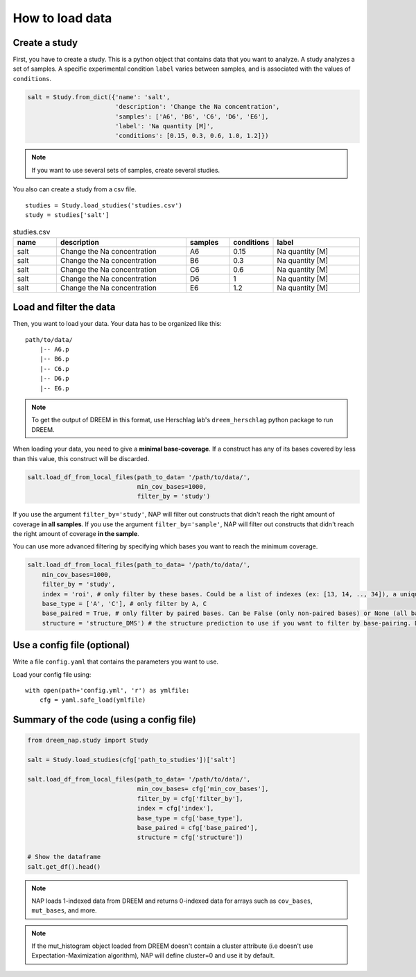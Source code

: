 .. _loading_data:

================
How to load data
================

Create a study
==============

First, you have to create a study. This is a python object that contains data that you want to analyze. A study analyzes a set of samples. A specific experimental condition ``label`` varies between samples, and is associated with the values of ``conditions``.

.. code-block:: python

    salt = Study.from_dict({'name': 'salt',
                            'description': 'Change the Na concentration', 
                            'samples': ['A6', 'B6', 'C6', 'D6', 'E6'], 
                            'label': 'Na quantity [M]', 
                            'conditions': [0.15, 0.3, 0.6, 1.0, 1.2]})

.. note::
    
    If you want to use several sets of samples, create several studies.


You also can create a study from a csv file.

::

    studies = Study.load_studies('studies.csv')
    study = studies['salt']


.. list-table:: studies.csv
   :widths: 25 75 25 25 50
   :header-rows: 1

   * - name
     - description
     - samples
     - conditions
     - label
   * - salt
     - Change the Na concentration
     - A6
     - 0.15
     - Na quantity [M]
   * - salt
     - Change the Na concentration
     - B6
     - 0.3
     - Na quantity [M]
   * - salt
     - Change the Na concentration
     - C6
     - 0.6
     - Na quantity [M]
   * - salt
     - Change the Na concentration
     - D6
     - 1
     - Na quantity [M]
   * - salt
     - Change the Na concentration
     - E6
     - 1.2
     - Na quantity [M]


Load and filter the data
========================

Then, you want to load your data. 
Your data has to be organized like this:

::

    path/to/data/
        |-- A6.p
        |-- B6.p
        |-- C6.p
        |-- D6.p
        |-- E6.p

.. note::

    To get the output of DREEM in this format, use Herschlag lab's ``dreem_herschlag`` python package to run DREEM.


When loading your data, you need to give a **minimal base-coverage**.
If a construct has any of its bases covered by less than this value, this construct will be discarded.

.. code-block:: python

    salt.load_df_from_local_files(path_to_data= '/path/to/data/', 
                                  min_cov_bases=1000, 
                                  filter_by = 'study')


If you use the argument ``filter_by='study'``, NAP will filter out constructs that didn't reach the right amount of coverage **in all samples**.
If you use the argument ``filter_by='sample'``, NAP will filter out constructs that didn't reach the right amount of coverage **in the sample**.

You can use more advanced filtering by specifying which bases you want to reach the minimum coverage.

.. code-block:: python

    salt.load_df_from_local_files(path_to_data= '/path/to/data/', 
        min_cov_bases=1000, 
        filter_by = 'study',
        index = 'roi', # only filter by these bases. Could be a list of indexes (ex: [13, 14, .., 34]), a unique sub-sequence (ex: 'ATCTAGGTTAC') or 'all' (default).
        base_type = ['A', 'C'], # only filter by A, C
        base_paired = True, # only filter by paired bases. Can be False (only non-paired bases) or None (all bases, default).
        structure = 'structure_DMS') # the structure prediction to use if you want to filter by base-pairing. Default is None.

Use a config file (optional)
============================

Write a file ``config.yaml`` that contains the parameters you want to use.

.. code-block:: yaml
    :caption: config.yaml

    path_to_data: /Users/ymdt/src/data/Gabe
    path_to_studies: /Users/ymdt/src/data/Gabe/studies.csv
    min_cov_bases: 1000
    filter_by: study
    index: all
    base_type: ['A', 'C']
    base_paired: True
    structure: structure_DMS

Load your config file using:

:: 

    with open(path+'config.yml', 'r') as ymlfile:
        cfg = yaml.safe_load(ymlfile)


Summary of the code (using a config file)
=========================================

.. code-block:: python

    from dreem_nap.study import Study

    salt = Study.load_studies(cfg['path_to_studies'])['salt']

    salt.load_df_from_local_files(path_to_data= '/path/to/data/',
                                  min_cov_bases= cfg['min_cov_bases'],
                                  filter_by = cfg['filter_by'],
                                  index = cfg['index'],
                                  base_type = cfg['base_type'],
                                  base_paired = cfg['base_paired'],
                                  structure = cfg['structure'])

    # Show the dataframe
    salt.get_df().head()


.. note::    

    NAP loads 1-indexed data from DREEM and returns 0-indexed data for arrays such as ``cov_bases``, ``mut_bases``, and more.


.. note::    

    If the mut_histogram object loaded from DREEM doesn't contain a cluster attribute (i.e doesn't use Expectation-Maximization algorithm), NAP will define cluster=0 and use it by default.



